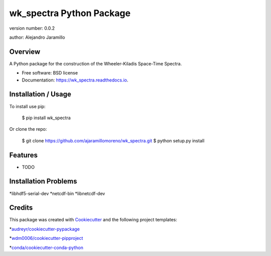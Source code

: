 =========================
wk_spectra Python Package
=========================


.. image:: https://img.shields.io/pypi/v/wk_spectra.svg
        :target: https://pypi.python.org/pypi/wk_spectra

.. image:: https://img.shields.io/travis/ajaramillomoreno/wk_spectra.svg
        :target: https://travis-ci.org/ajaramillomoreno/wk_spectra

.. image:: https://readthedocs.org/projects/wk_spectra/badge/?version=latest
        :target: https://wk_spectra.readthedocs.io/en/latest/?badge=latest
        :alt: Documentation Status





version number: 0.0.2

author: Alejandro Jaramillo

Overview
--------

A Python package for the construction of the Wheeler-Kiladis Space-Time Spectra.

* Free software: BSD license
* Documentation: https://wk_spectra.readthedocs.io.

Installation / Usage
--------------------

To install use pip:

    $ pip install wk_spectra


Or clone the repo:


    $ git clone https://github.com/ajaramillomoreno/wk_spectra.git
    $ python setup.py install

Features
--------

* TODO

Installation Problems
---------------------

*libhdf5-serial-dev
*netcdf-bin
*libnetcdf-dev

Credits
-------

This package was created with Cookiecutter_ and the following project templates:

*`audreyr/cookiecutter-pypackage`_

*`wdm0006/cookiecutter-pipproject`_

*`conda/cookiecutter-conda-python`_


.. _Cookiecutter: https://github.com/audreyr/cookiecutter
.. _`audreyr/cookiecutter-pypackage`: https://github.com/audreyr/cookiecutter-pypackage
.. _`wdm0006/cookiecutter-pipproject`: https://github.com/wdm0006/cookiecutter-pipproject.git
.. _`conda/cookiecutter-conda-python`: https://github.com/conda/cookiecutter-conda-python.git
